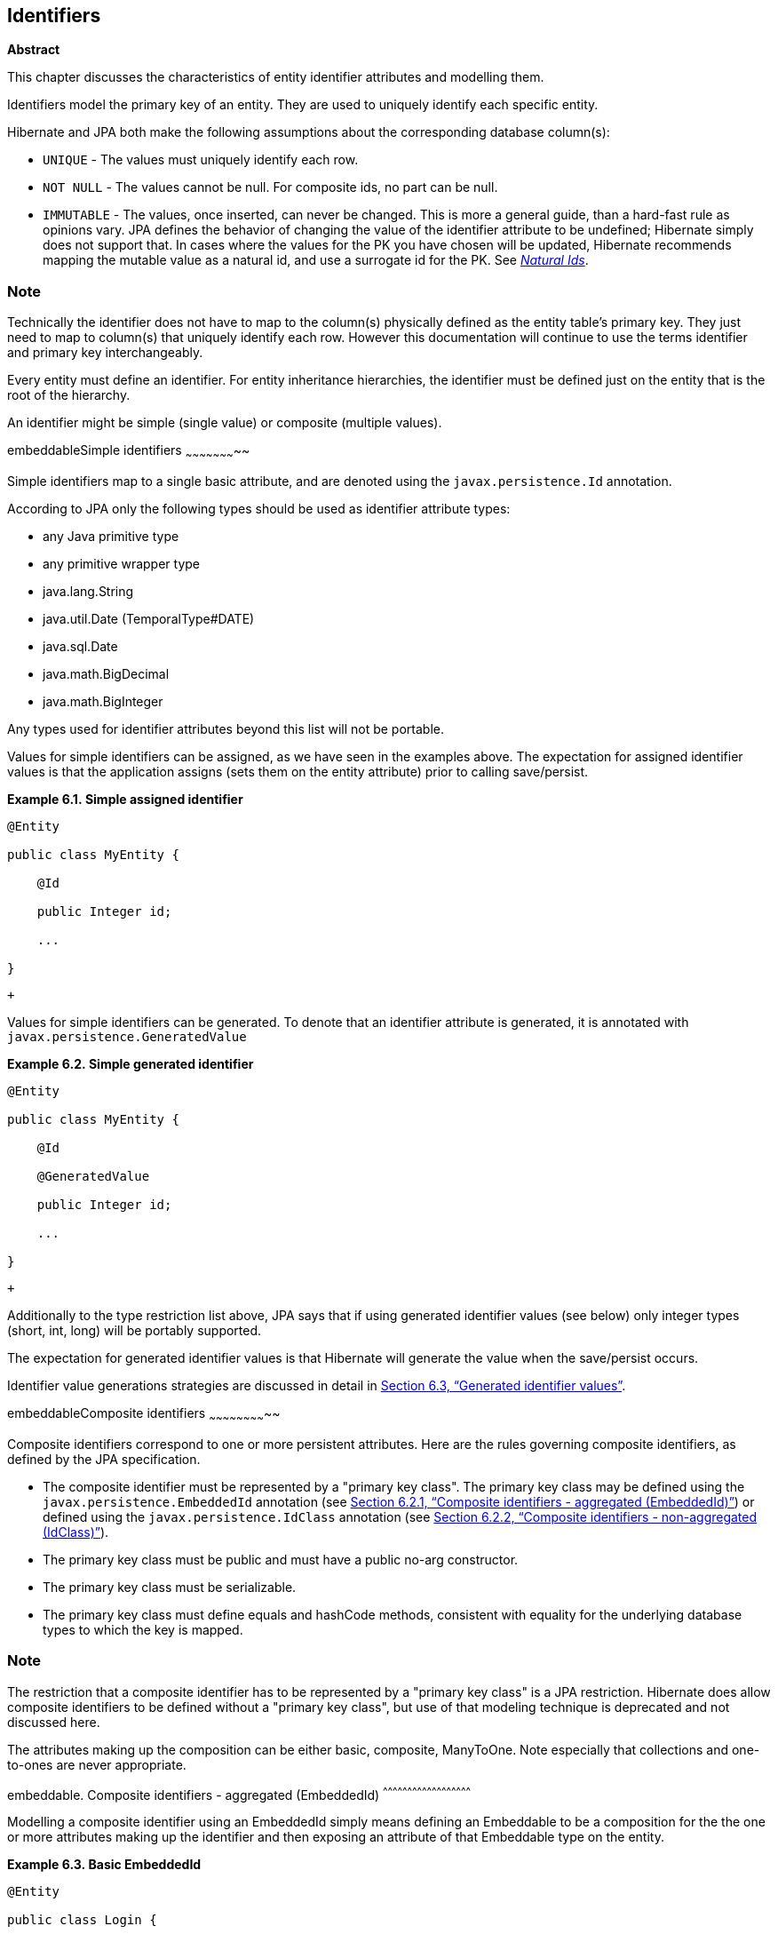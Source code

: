 [[identifiers]]
== Identifiers

*Abstract*

This chapter discusses the characteristics of entity identifier
attributes and modelling them.

Identifiers model the primary key of an entity. They are used to
uniquely identify each specific entity.

Hibernate and JPA both make the following assumptions about the
corresponding database column(s):

* `UNIQUE` - The values must uniquely identify each row.
* `NOT NULL` - The values cannot be null. For composite ids, no part can
be null.
* `IMMUTABLE` - The values, once inserted, can never be changed. This is
more a general guide, than a hard-fast rule as opinions vary. JPA
defines the behavior of changing the value of the identifier attribute
to be undefined; Hibernate simply does not support that. In cases where
the values for the PK you have chosen will be updated, Hibernate
recommends mapping the mutable value as a natural id, and use a
surrogate id for the PK. See link:natural_id.html[_Natural Ids_].

Note
~~~~

Technically the identifier does not have to map to the column(s)
physically defined as the entity table's primary key. They just need to
map to column(s) that uniquely identify each row. However this
documentation will continue to use the terms identifier and primary key
interchangeably.

Every entity must define an identifier. For entity inheritance
hierarchies, the identifier must be defined just on the entity that is
the root of the hierarchy.

An identifier might be simple (single value) or composite (multiple
values).

embeddableSimple identifiers
~~~~~~~~~~~~~~~~~~~~~~~

Simple identifiers map to a single basic attribute, and are denoted
using the `javax.persistence.Id` annotation.

According to JPA only the following types should be used as identifier
attribute types:

* any Java primitive type
* any primitive wrapper type
* java.lang.String
* java.util.Date (TemporalType#DATE)
* java.sql.Date
* java.math.BigDecimal
* java.math.BigInteger

Any types used for identifier attributes beyond this list will not be
portable.

Values for simple identifiers can be assigned, as we have seen in the
examples above. The expectation for assigned identifier values is that
the application assigns (sets them on the entity attribute) prior to
calling save/persist.

*Example 6.1. Simple assigned identifier*

------------------------
@Entity

public class MyEntity {

    @Id

    public Integer id;

    ...

}
------------------------

 +

Values for simple identifiers can be generated. To denote that an
identifier attribute is generated, it is annotated with
`javax.persistence.GeneratedValue`

*Example 6.2. Simple generated identifier*

------------------------
@Entity

public class MyEntity {

    @Id

    @GeneratedValue

    public Integer id;

    ...

}
------------------------

 +

Additionally to the type restriction list above, JPA says that if using
generated identifier values (see below) only integer types (short, int,
long) will be portably supported.

The expectation for generated identifier values is that Hibernate will
generate the value when the save/persist occurs.

Identifier value generations strategies are discussed in detail in
link:identifiers.html#identifiers-generators[Section 6.3, “Generated identifier
values”].

embeddableComposite identifiers
~~~~~~~~~~~~~~~~~~~~~~~~~~

Composite identifiers correspond to one or more persistent attributes.
Here are the rules governing composite identifiers, as defined by the
JPA specification.

* The composite identifier must be represented by a "primary key class".
The primary key class may be defined using the
`javax.persistence.EmbeddedId` annotation (see
link:identifiers.html#identifiers-composite-aggregated[Section 6.2.1,
“Composite identifiers - aggregated (EmbeddedId)”]) or defined using the
`javax.persistence.IdClass` annotation (see
link:identifiers.html#identifiers-composite-nonaggregated[Section 6.2.2,
“Composite identifiers - non-aggregated (IdClass)”]).
* The primary key class must be public and must have a public no-arg
constructor.
* The primary key class must be serializable.
* The primary key class must define equals and hashCode methods,
consistent with equality for the underlying database types to which the
key is mapped.

Note
~~~~

The restriction that a composite identifier has to be represented by a
"primary key class" is a JPA restriction. Hibernate does allow composite
identifiers to be defined without a "primary key class", but use of that
modeling technique is deprecated and not discussed here.

The attributes making up the composition can be either basic, composite,
ManyToOne. Note especially that collections and one-to-ones are never
appropriate.

embeddable. Composite identifiers - aggregated (EmbeddedId)
^^^^^^^^^^^^^^^^^^^^^^^^^^^^^^^^^^^^^^^^^^^^^^^^^^^^^^

Modelling a composite identifier using an EmbeddedId simply means
defining an Embeddable to be a composition for the the one or more
attributes making up the identifier and then exposing an attribute of
that Embeddable type on the entity.

*Example 6.3. Basic EmbeddedId*

------------------------------------------------------
@Entity

public class Login {

    @Embeddable

    public static class PK implements Serializable  {

        private String system;

        private String username;

        ...

    }



    @EmbeddedId

    private PK pk;

    ...

}
------------------------------------------------------

 +

As mentioned before, EmbeddedIds can even contain ManyToOne attributes.

*Example 6.4. EmbeddedId with ManyToOne*

-----------------------------------------------------
@Entity

public class Login {

    @Embeddable

    public static class PK implements Serializable {

        @ManyToOne

        private System system;

        private String username;

        ...

    }



    @EmbeddedId

    private PK pk;

    ...

}
-----------------------------------------------------

 +

Note
~~~~

Hibernate supports directly modeling the ManyToOne in the PK class,
whether EmbeddedId or IdClass. However that is not portably supported by
the JPA specification. In JPA terms one would use "derived identifiers";
for details, see link:identifiers.html#identifiers-derived[Section 6.4,
“Derived Identifiers”].

embeddable. Composite identifiers - non-aggregated (IdClass)
^^^^^^^^^^^^^^^^^^^^^^^^^^^^^^^^^^^^^^^^^^^^^^^^^^^^^^^

Modelling a composite identifier using an IdClass differs from using an
EmbeddedId in that the entity defines each individual attribute making
up the composition. The IdClass simply acts as a "shadow".

*Example 6.5. Basic IdClass*

------------------------------------------------------
@Entity

@IdClass(PK.class)

public class Login {

    public static class PK implements Serializable  {

        private String system;

        private String username;

        ...

    }



    @Id

    private String system;

    @Id

    private String username;

    ...

}
------------------------------------------------------

 +

Non-aggregated composite identifiers can also contain ManyToOne
attributes as we saw with aggregated ones (still non-portably)

*Example 6.6. IdClass with ManyToOne*

-----------------------------------------------------
@Entity

@IdClass(PK.class)

public class Login {

    public static class PK implements Serializable {

        private System system;

        private String username;

        ...

    }



    @Id

    @ManyToOne

    private System system;

    @Id

    private String username;



    ...

}
-----------------------------------------------------

 +

With non-aggregated composite identifiers, Hibernate also supports
"partial" generation of the composite values.

*Example 6.7. IdClass with partial generation*

-----------------------------------------------------
@Entity

@IdClass(PK.class)

public class LogFile {

    public static class PK implements Serializable {

        private String name;

        private LocalDate date;

        private Integer uniqueStamp;

        ...

    }



    @Id

    private String name;

    @Id

    private LocalDate date;

    @Id

    @GeneratedValue

    private Integer uniqueStamp;

    ...

}



-----------------------------------------------------

 +

Note
~~~~

This feature exists because of a highly questionable interpretation of
the JPA specification made by the SpecJ committee. Hibernate does not
feel that JPA defines support for this, but added the feature simply to
be usable in SpecJ benchmarks. Use of this feature may or may not be
portable from a JPA perspective.

embeddableGenerated identifier values
~~~~~~~~~~~~~~~~~~~~~~~~~~~~~~~~

Note
~~~~

For discussion of generated values for non-identifier attributes, see
link:[???]

Hibernate supports identifier value generation across a number of
different types. Remember that JPA portably defines identifier value
generation just for integer types.

Identifier value generation is indicates using the
`javax.persistence.GeneratedValue` annotation. The most important piece
of information here is the specified `javax.persistence.GenerationType`
which indicates how values will be generated.

Note
~~~~

The discussions below assume that the application is using Hibernate's
"new generator mappings" as indicated by the
`hibernate.id.new_generator_mappings` setting or
`MetadataBuilder.enableNewIdentifierGeneratorSupport` method during
bootstrap. This is set to true by default, however if applications set
this to false the resolutions discussed here will be very different. The
rest of the discussion here assumes this setting is enabled (true).

*GenerationTypes*

* `AUTO` (the default) - Indicates that the persistence provider
(Hibernate) should chose an appropriate generation strategy. See
link:identifiers.html#identifiers-generators-auto[Section 6.3.1, “Interpreting
AUTO”].
* `IDENTITY` - Indicates that database IDENTITY columns will be used for
primary key value generation. See
link:identifiers.html#identifiers-generators-identity[Section 6.3.3, “Using
IDENTITY columns”].
* `SEQUENCE` - Indicates that database sequence should be used for
obtaining primary key values. See
link:identifiers.html#identifiers-generators-sequence[Section 6.3.2, “Using
sequences”].
* `TABLE` - Indicates that a database table should be used for obtaining
primary key values. See
link:identifiers.html#identifiers-generators-table[Section 6.3.4, “Using
identifier table”].

embeddable. Interpreting AUTO
^^^^^^^^^^^^^^^^^^^^^^^^

How a persistence provider interprets the AUTO generation type is left
up to the provider. Hibernate interprets it in the following order:

* If the given name matches the name for a
`javax.persistence.SequenceGenerator` annotation ->
link:identifiers.html#identifiers-generators-sequence[Section 6.3.2, “Using
sequences”].
* If the given name matches the name for a
`javax.persistence.TableGenerator` annotation ->
link:identifiers.html#identifiers-generators-table[Section 6.3.4, “Using
identifier table”].
* If the given name matches the name for a
`org.hibernate.annotations.GenericGenerator` annotation ->
link:identifiers.html#identifiers-generators-generic[Section 6.3.6, “Using
@GenericGenerator”].

The fallback is to consult with the pluggable
`org.hibernate.boot.model.IdGeneratorStrategyInterpreter` contract,
which is covered in detail in the __Hibernate Integrations Guide__. The
default behavior is to look at the java type of the identifier
attribute:

* If it is UUID ->
link:identifiers.html#identifiers-generators-uuid[Section 6.3.5, “Using UUID
generation”]
* Otherwise ->
link:identifiers.html#identifiers-generators-sequence[Section 6.3.2, “Using
sequences”]

embeddable. Using sequences
^^^^^^^^^^^^^^^^^^^^^^

For implementing database sequence-based identifier value generation
Hibernate makes use of its
`org.hibernate.id.enhanced.SequenceStyleGenerator` id generator. It is
important to note that SequenceStyleGenerator is capable of working
against databases that do not support sequences by switching to a table
as the underlying backing. This gives Hibernate a huge degree of
portability across databases while still maintaining consistent id
generation behavior (versus say choosing between sequence and IDENTITY).
This backing storage is completely transparent to the user.

The preferred (and portable) way to configure this generator is using
the JPA-defined `javax.persistence.SequenceGenerator` annotation.

The simplest form is to simply request sequence generation; Hibernate
will use a single, implicitly-named sequence (`hibernate_sequence`) for
all such unnamed definitions.

*Example 6.8. Unnamed sequence*

-----------------------------------------
@Entity

public class MyEntity {

    @Id

    @GeneratedValue(generation=SEQUENCE)

    public Integer id;

    ...

}
-----------------------------------------

 +

Or a specifically named sequence can be requested

*Example 6.9. Named sequence*

-------------------------------------------------------------
@Entity

public class MyEntity {

    @Id

    @GeneratedValue(generation=SEQUENCE, name="my_sequence")

    public Integer id;

    ...

}
-------------------------------------------------------------

 +

Use `javax.persistence.SequenceGenerator` to specify additional
configuration.

*Example 6.10. Configured sequence*

----------------------------------------------------------------------------------------
@Entity

public class MyEntity {

    @Id

    @GeneratedValue(generation=SEQUENCE, name="my_sequence")

    @SequenceGenerator( name = "my_sequence", schema = "globals", allocationSize = 30 )

    public Integer id;

    ...

}
----------------------------------------------------------------------------------------

 +

embeddable. Using IDENTITY columns
^^^^^^^^^^^^^^^^^^^^^^^^^^^^^

For implementing identifier value generation based on IDENTITY columns,
Hibernate makes use of its `org.hibernate.id.IdentityGenerator` id
generator which expects the identifier to generated by INSERT into the
table. IdentityGenerator understands 3 different ways that the
INSERT-generated value might be retrieved:

* If Hibernate believes the JDBC environment supports
`java.sql.Statement#getGeneratedKeys`, then that approach will be used
for extracting the IDENTITY generated keys.
* Otherwise, if `Dialect#supportsInsertSelectIdentity` reports true,
Hibernate will use the Dialect specific INSERT+SELECT statement syntax.
* Otherwise, Hibernate will expect that the database supports some form
of asking for the most recently inserted IDENTITY value via a separate
SQL command as indicated by `Dialect#getIdentitySelectString`

It is important to realize that this imposes a runtime behavior where
the entity row *must* be physically inserted prior to the identifier
value being known. This can mess up extended persistence contexts
(conversations). Because of the runtime imposition/inconsistency
Hibernate suggest other forms of identifier value generation be used.

There is yet another important runtime impact of choosing IDENTITY
generation: Hibernate will not be able to JDBC batching for inserts of
the entities that use IDENTITY generation. The importance of this
depends on the application's specific use cases. If the application is
not usually creating many new instances of a given type of entity that
uses IDENTITY generation, then this is not an important impact since
batching would not have been helpful anyway.

embeddable. Using identifier table
^^^^^^^^^^^^^^^^^^^^^^^^^^^^^

Hibernate achieves table-based identifier generation based on its
`org.hibernate.id.enhanced.TableGenerator` id generator which defines a
table capable of holding multiple named value segments for any number of
entities.

*Example 6.11. Table generator table structure*

------------------------------------
create table hibernate_sequences(

    sequence_name VARCHAR NOT NULL,

    next_val INTEGER NOT NULL

)
------------------------------------

 +

The basic idea is that a given table-generator table
(`hibernate_sequences` for example) can hold multiple segments of
identifier generation values.

*Example 6.12. Unnamed table generator*

--------------------------------------
@Entity

public class MyEntity {

    @Id

    @GeneratedValue(generation=TABLE)

    public Integer id;

    ...

}
--------------------------------------

 +

If no table name is given Hibernate assumes an implicit name of
`hibernate_sequences`. Additionally, because no
`javax.persistence.TableGenerator#pkColumnValue` is specified, Hibernate
will use the default segment (`sequence_name='default'`) from the
hibernate_sequences table.

embeddable. Using UUID generation
^^^^^^^^^^^^^^^^^^^^^^^^^^^^

As mentioned above, Hibernate supports UUID identifier value generation.
This is supported through its `org.hibernate.id.UUIDGenerator` id
generator.

UUIDGenerator supports pluggable strategies for exactly how the UUID is
generated. These strategies are defined by the
`org.hibernate.id.UUIDGenerationStrategy` contract. The default strategy
is a version 4 (random) strategy according to IETF RFC 4122. Hibernate
does ship with an alternative strategy which is a RFC 4122 version 1
(time-based) strategy (using ip address rather than mac address).

*Example 6.13. Implicitly using the random UUID strategy*

------------------------
@Entity

public class MyEntity {

    @Id

    @GeneratedValue

    public UUID id;

    ...

}
------------------------

 +

To specify an alternative generation strategy, we'd have to define some
configuration via @GenericGenerator. Here we choose the RFC 4122 version
1 compliant strategy named
`org.hibernate.id.uuid.CustomVersionOneStrategy`

*Example 6.14. Implicitly using the random UUID strategy*

-----------------------------------------------------------------------------------
@Entity

public class MyEntity {

    @Id

    @GeneratedValue( generator="uuid" )

    @GenericGenerator(

            name="uuid",

            strategy="org.hibernate.id.UUIDGenerator",

            parameters = {

                    @Parameter(

                            name="uuid_gen_strategy_class",

                            value="org.hibernate.id.uuid.CustomVersionOneStrategy"

                    )

            }

    )

    public UUID id;

    ...

}
-----------------------------------------------------------------------------------

 +

embeddable. Using @GenericGenerator
^^^^^^^^^^^^^^^^^^^^^^^^^^^^^^

@GenericGenerator allows integration of any Hibernate
`org.hibernate.id.IdentifierGenerator` implementation, including any of
the specific ones discussed here and any custom ones.

embeddable. Optimizers
^^^^^^^^^^^^^^^^^

Most of the Hibernate generators that separately obtain identifier
values from database structures support the use of pluggable optimizers.
Optimizers help manage the number of times Hibernate has to talk to the
database in order to generate identifier values. For example, with no
optimizer applied to a sequence-generator, everytime the application
asked Hibernate to generate an identifier it would need to grab the next
sequence value from the database. But if we can minimize the number of
times we need to communicate with the database here, the application
will be able to perform better. Which is in fact the role of these
optimizers.

none::
  No optimization is performed. We communicate with the database each
  and every time an identifier value is needed from the generator.
pooled-lo::
  The pooled-lo optimizer works on the principle that the
  increment-value is encoded into the database table/sequence structure.
  In sequence-terms this means that the sequence is defined with a
  greater-that-1 increment size. For example, consider a brand new
  sequence defined as
  `create sequence my_sequence start with 1 increment by 20`. This
  sequence essentially defines a "pool" of 20 usable id values each and
  every time we ask it for its next-value. The pooled-lo optimizer
  interprets the next-value as the low end of that pool. So when we
  first ask it for next-value, we'd get 1. We then assume that the valid
  pool would be the values from 1-20 inclusive. The next call to the
  sequence would result in 21, which would define 21-40 as the valid
  range. And so on. The "lo" part of the name indicates that the value
  from the database table/sequence is interpreted as the pool lo(w) end.
pooled::
  Just like pooled-lo, except that here the value from the
  table/sequence is interpreted as the high end of the value pool.
hilo, legacy-hilo::
  Define a custom algorithm for generating pools of values based on a
  single value from a table or sequence. These optimizers are not
  recommended for use. They are maintained (and mentioned) here simply
  for use by legacy applications that used these strategies previously.

Applications can also implement and use their own optimizer strategies,
as defined by the `org.hibernate.id.enhanced.Optimizer` contract.

embeddableDerived Identifiers
~~~~~~~~~~~~~~~~~~~~~~~~

Ugh...
